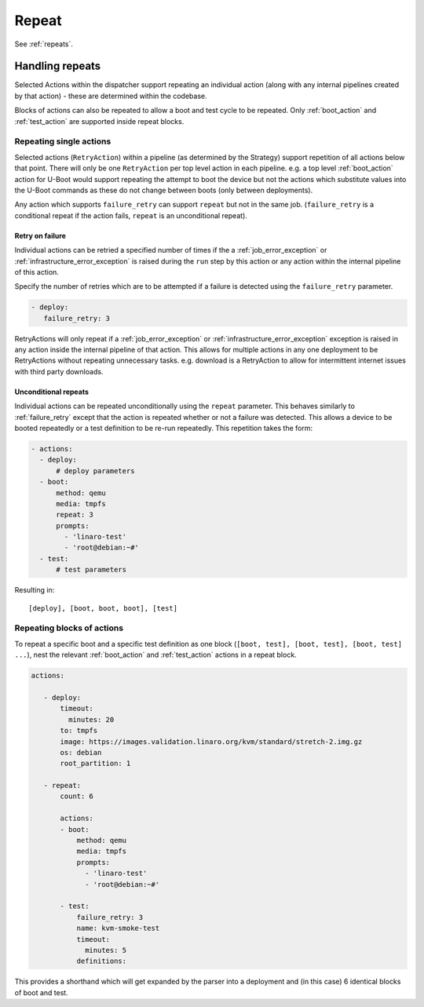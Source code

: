 .. _repeat_action:

Repeat
######

See :ref:`repeats`.

.. _repeats:

Handling repeats
****************

Selected Actions within the dispatcher support repeating an individual action
(along with any internal pipelines created by that action) - these are
determined within the codebase.

Blocks of actions can also be repeated to allow a boot and test cycle to be
repeated. Only :ref:`boot_action` and :ref:`test_action` are supported inside
repeat blocks.

.. _repeat_single_action:

Repeating single actions
========================

Selected actions (``RetryAction``) within a pipeline (as determined by the
Strategy) support repetition of all actions below that point. There will only
be one ``RetryAction`` per top level action in each pipeline. e.g. a top level
:ref:`boot_action` action for U-Boot would support repeating the attempt to
boot the device but not the actions which substitute values into the U-Boot
commands as these do not change between boots (only between deployments).

Any action which supports ``failure_retry`` can support ``repeat`` but not in
the same job. (``failure_retry`` is a conditional repeat if the action fails,
``repeat`` is an unconditional repeat).

.. _failure_retry:

Retry on failure
----------------

Individual actions can be retried a specified number of times if the a
:ref:`job_error_exception` or :ref:`infrastructure_error_exception` is raised
during the ``run`` step by this action or any action within the internal
pipeline of this action.

Specify the number of retries which are to be attempted if a failure is
detected using the ``failure_retry`` parameter.

.. code-block:: yaml

  - deploy:
     failure_retry: 3

RetryActions will only repeat if a :ref:`job_error_exception` or
:ref:`infrastructure_error_exception` exception is raised in any action inside
the internal pipeline of that action. This allows for multiple actions in any
one deployment to be RetryActions without repeating unnecessary tasks. e.g.
download is a RetryAction to allow for intermittent internet issues with third
party downloads.

Unconditional repeats
---------------------

Individual actions can be repeated unconditionally using the ``repeat``
parameter. This behaves similarly to :ref:`failure_retry` except that the
action is repeated whether or not a failure was detected. This allows a device
to be booted repeatedly or a test definition to be re-run repeatedly. This
repetition takes the form:

.. code-block:: yaml

  - actions:
    - deploy:
        # deploy parameters
    - boot:
        method: qemu
        media: tmpfs
        repeat: 3
        prompts:
          - 'linaro-test'
          - 'root@debian:~#'
    - test:
        # test parameters

Resulting in::

 [deploy], [boot, boot, boot], [test]

Repeating blocks of actions
===========================

To repeat a specific boot and a specific test definition as one block (``[boot,
test], [boot, test], [boot, test] ...``), nest the relevant :ref:`boot_action`
and :ref:`test_action` actions in a repeat block.

.. code-block:: yaml

 actions:

    - deploy:
        timeout:
          minutes: 20
        to: tmpfs
        image: https://images.validation.linaro.org/kvm/standard/stretch-2.img.gz
        os: debian
        root_partition: 1

    - repeat:
        count: 6

        actions:
        - boot:
            method: qemu
            media: tmpfs
            prompts:
              - 'linaro-test'
              - 'root@debian:~#'

        - test:
            failure_retry: 3
            name: kvm-smoke-test
            timeout:
              minutes: 5
            definitions:

This provides a shorthand which will get expanded by the parser into a
deployment and (in this case) 6 identical blocks of boot and test.
